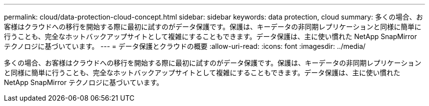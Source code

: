 ---
permalink: cloud/data-protection-cloud-concept.html 
sidebar: sidebar 
keywords: data protection, cloud 
summary: 多くの場合、お客様はクラウドへの移行を開始する際に最初に試すのがデータ保護です。保護は、キーデータの非同期レプリケーションと同様に簡単に行うことも、完全なホットバックアップサイトとして複雑にすることもできます。データ保護は、主に使い慣れた NetApp SnapMirror テクノロジに基づいています。 
---
= データ保護とクラウドの概要
:allow-uri-read: 
:icons: font
:imagesdir: ../media/


[role="lead"]
多くの場合、お客様はクラウドへの移行を開始する際に最初に試すのがデータ保護です。保護は、キーデータの非同期レプリケーションと同様に簡単に行うことも、完全なホットバックアップサイトとして複雑にすることもできます。データ保護は、主に使い慣れた NetApp SnapMirror テクノロジに基づいています。
